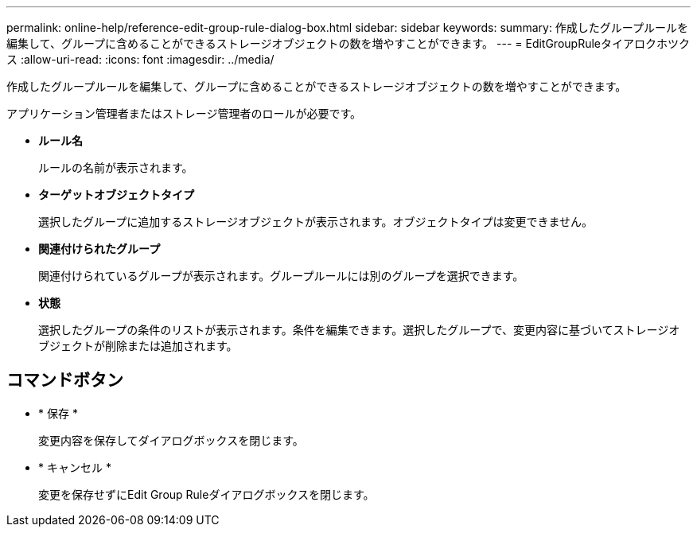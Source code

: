 ---
permalink: online-help/reference-edit-group-rule-dialog-box.html 
sidebar: sidebar 
keywords:  
summary: 作成したグループルールを編集して、グループに含めることができるストレージオブジェクトの数を増やすことができます。 
---
= EditGroupRuleタイアロクホツクス
:allow-uri-read: 
:icons: font
:imagesdir: ../media/


[role="lead"]
作成したグループルールを編集して、グループに含めることができるストレージオブジェクトの数を増やすことができます。

アプリケーション管理者またはストレージ管理者のロールが必要です。

* *ルール名*
+
ルールの名前が表示されます。

* *ターゲットオブジェクトタイプ*
+
選択したグループに追加するストレージオブジェクトが表示されます。オブジェクトタイプは変更できません。

* *関連付けられたグループ*
+
関連付けられているグループが表示されます。グループルールには別のグループを選択できます。

* *状態*
+
選択したグループの条件のリストが表示されます。条件を編集できます。選択したグループで、変更内容に基づいてストレージオブジェクトが削除または追加されます。





== コマンドボタン

* * 保存 *
+
変更内容を保存してダイアログボックスを閉じます。

* * キャンセル *
+
変更を保存せずにEdit Group Ruleダイアログボックスを閉じます。


